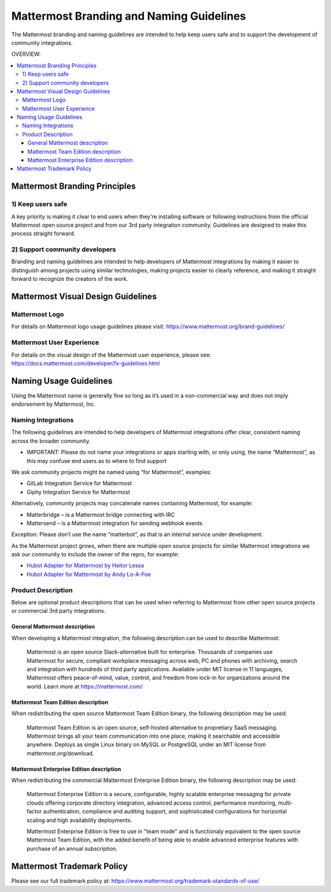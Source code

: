 ============================================
Mattermost Branding and Naming Guidelines 
============================================

The Mattermost branding and naming guidelines are intended to help keep users safe and to support the development of community integrations.

OVERVIEW: 

.. contents::
  :backlinks: top
  :local:

-------------------------------
Mattermost Branding Principles 
-------------------------------

1) Keep users safe 
--------------------------------------------------------------

A key priority is making it clear to end users when they're installing software or following instructions from the official Mattermost open source project and from our 3rd party integration community. Guidelines are designed to make this process straight forward. 

2) Support community developers 
--------------------------------------------------------------

Branding and naming guidelines are intended to help developers of Mattermost integrations by making it easier to distinguish among projects using similar technologies, making projects easier to clearly reference, and making it straight forward to recognize the creators of the work. 

--------------------------------------
Mattermost Visual Design Guidelines 
--------------------------------------

Mattermost Logo 
-------------------------------

For details on Mattermost logo usage guidelines please visit: https://www.mattermost.org/brand-guidelines/

Mattermost User Experience 
-------------------------------

For details on the visual design of the Mattermost user experience, please see: https://docs.mattermost.com/developer/fx-guidelines.html

-------------------------------
Naming Usage Guidelines
-------------------------------

Using the Mattermost name is generally fine so long as it’s used in a non-commercial way and does not imply endorsement by Mattermost, Inc.

Naming Integrations 
-------------------------------

The following guidelines are intended to help developers of Mattermost integrations offer clear, consistent naming across the broader community. 

- IMPORTANT: Please do not name your integrations or apps starting with, or only using, the name “Mattermost”, as this may confuse end users as to where to find support

We ask community projects might be named using “for Mattermost”, examples:

- GitLab Integration Service for Mattermost
- Giphy Integration Service for Mattermost 

Alternatively, community projects may concatenate names containing Mattermost, for example:

- Matterbridge – is a Mattermost bridge connecting with IRC
- Mattersend – is a Mattermost integration for sending webhook events

Exception: Please don’t use the name “matterbot”, as that is an internal service under development.

As the Mattermost project grows, when there are multiple open source projects for similar Mattermost integrations we ask our community to include the owner of the repro, for example: 

- `Hubot Adapter for Mattermost by Heitor Lessa <https://www.npmjs.com/package/hubot-mattermost>`_
- `Hubot Adapter for Mattermost by Andy Lo-A-Foe <https://github.com/loafoe/hubot-matteruser>`_

Product Description
-------------------------------

Below are optional product descriptions that can be used when referring to Mattermost from other open source projects or commercial 3rd party integrations. 

General Mattermost description 
~~~~~~~~~~~~~~~~~~~~~~~~~~~~~~~~~~~~~~~~~~~~~~

When developing a Mattermost integration, the following description can be used to describe Mattermost: 

  Mattermost is an open source Slack-alternative built for enterprise. Thousands of companies use Mattermost for secure, compliant workplace messaging across web, PC and phones with archiving, search and integration with hundreds of third party applications. Available under MIT license in 11 languages, Mattermost offers peace-of-mind, value, control, and freedom from lock-in for organizations around the world. Learn more at https://mattermost.com/

Mattermost Team Edition description 
~~~~~~~~~~~~~~~~~~~~~~~~~~~~~~~~~~~~~~~~~~~~

When redistributing the open source Mattermost Team Edition binary, the following description may be used: 

  Mattermost Team Edition is an open source, self-hosted alternative to propretiary SaaS messaging. Mattermost brings all your team communication into one place, making it searchable and accessible anywhere. Deploys as single Linux binary on MySQL or PostgreSQL under an MIT license from mattermost.org/download.


Mattermost Enterprise Edition description 
~~~~~~~~~~~~~~~~~~~~~~~~~~~~~~~~~~~~~~~~~~~~

When redistributing the commercial Mattermost Enterprise Edition binary, the following description may be used: 

  Mattermost Enterprise Edition is a secure, configurable, highly scalable enterprise messaging for private clouds offering corporate directory integration, advanced access control, performance monitoring, multi-factor authentication, compliance and auditing support, and sophisticated configurations for horizontal scaling and high availability deployments. 

  Mattermost Enterprise Edition is free to use in "team mode" and is functionaly equivalent to the open source Mattermost Team Edition, with the added benefit of being able to enable advanced enterprise features with purchase of an annual subscription. 

-------------------------------
Mattermost Trademark Policy  
-------------------------------

Please see our full trademark policy at: https://www.mattermost.org/trademark-standards-of-use/
